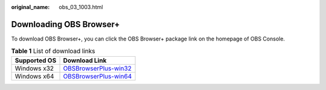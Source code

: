 :original_name: obs_03_1003.html

.. _obs_03_1003:

Downloading OBS Browser+
========================

To download OBS Browser+, you can click the OBS Browser+ package link on the homepage of OBS Console.

.. table:: **Table 1** List of download links

   +--------------+-------------------------------------------------------------------------------------------------------------+
   | Supported OS | Download Link                                                                                               |
   +==============+=============================================================================================================+
   | Windows x32  | `OBSBrowserPlus-win32 <https://obsbrowser.obs.eu-ch2.sc.otc.t-systems.com/OBSBrowserPlus-HCSO-win32.zip>`__ |
   +--------------+-------------------------------------------------------------------------------------------------------------+
   | Windows x64  | `OBSBrowserPlus-win64 <https://obsbrowser.obs.eu-ch2.sc.otc.t-systems.com/OBSBrowserPlus-HCSO-win64.zip>`__ |
   +--------------+-------------------------------------------------------------------------------------------------------------+
